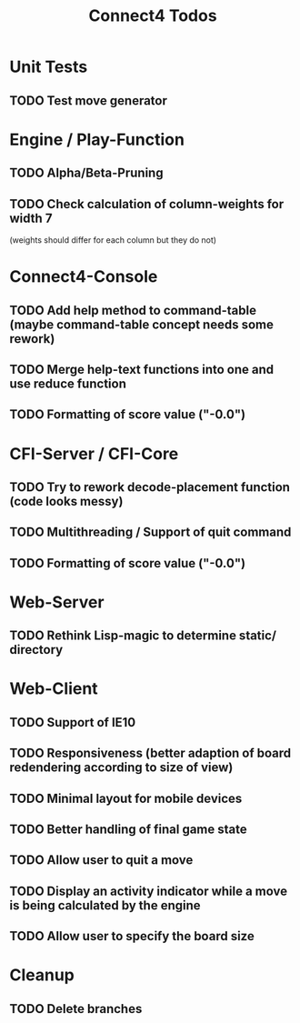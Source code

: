 #+TITLE:Connect4 Todos

* Unit Tests
** TODO Test move generator

* Engine / Play-Function
** TODO Alpha/Beta-Pruning
** TODO Check calculation of column-weights for width 7 
   (weights should differ for each column but they do not)

* Connect4-Console
** TODO Add help method to command-table (maybe command-table concept needs some rework)
** TODO Merge help-text functions into one and use reduce function
** TODO Formatting of score value ("-0.0")

* CFI-Server / CFI-Core
** TODO Try to rework decode-placement function (code looks messy)
** TODO Multithreading / Support of quit command
** TODO Formatting of score value ("-0.0")

* Web-Server
** TODO Rethink Lisp-magic to determine static/ directory 

* Web-Client
** TODO Support of IE10
** TODO Responsiveness (better adaption of board redendering according to size of view)
** TODO Minimal layout for mobile devices
** TODO Better handling of final game state
** TODO Allow user to quit a move
** TODO Display an activity indicator while a move is being calculated by the engine
** TODO Allow user to specify the board size

* Cleanup
** TODO Delete branches

